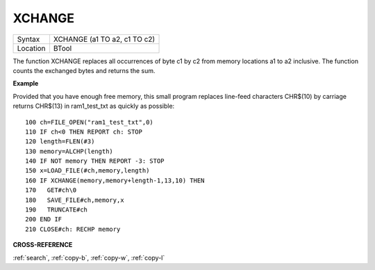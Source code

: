 ..  _xchange:

XCHANGE
=======

+----------+-------------------------------------------------------------------+
| Syntax   |  XCHANGE (a1 TO a2, c1 TO c2)                                     |
+----------+-------------------------------------------------------------------+
| Location |  BTool                                                            |
+----------+-------------------------------------------------------------------+

The function XCHANGE replaces all occurrences of byte c1 by c2
from memory locations a1 to a2 inclusive. The function counts the
exchanged bytes and returns the sum.

**Example**

Provided that you have enough free memory, this small program replaces
line-feed characters CHR$(10) by carriage returns CHR$(13) in
ram1\_test\_txt as quickly as possible::

    100 ch=FILE_OPEN("ram1_test_txt",0)
    110 IF ch<0 THEN REPORT ch: STOP
    120 length=FLEN(#3)
    130 memory=ALCHP(length)
    140 IF NOT memory THEN REPORT -3: STOP
    150 x=LOAD_FILE(#ch,memory,length)
    160 IF XCHANGE(memory,memory+length-1,13,10) THEN
    170   GET#ch\0
    180   SAVE_FILE#ch,memory,x
    190   TRUNCATE#ch
    200 END IF
    210 CLOSE#ch: RECHP memory

**CROSS-REFERENCE**

:ref:`search`, :ref:`copy-b`,
:ref:`copy-w`, :ref:`copy-l`

